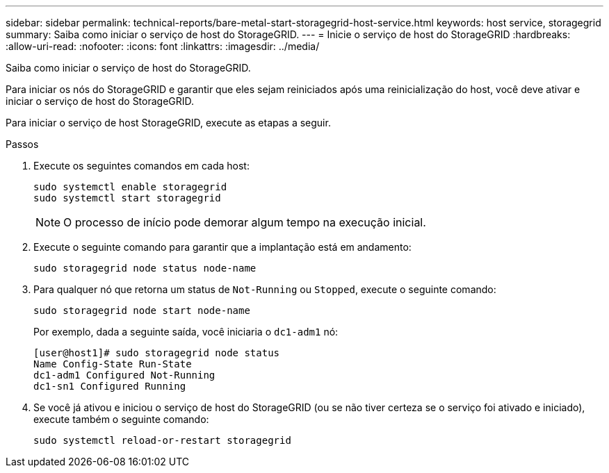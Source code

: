 ---
sidebar: sidebar 
permalink: technical-reports/bare-metal-start-storagegrid-host-service.html 
keywords: host service, storagegrid 
summary: Saiba como iniciar o serviço de host do StorageGRID. 
---
= Inicie o serviço de host do StorageGRID
:hardbreaks:
:allow-uri-read: 
:nofooter: 
:icons: font
:linkattrs: 
:imagesdir: ../media/


[role="lead"]
Saiba como iniciar o serviço de host do StorageGRID.

Para iniciar os nós do StorageGRID e garantir que eles sejam reiniciados após uma reinicialização do host, você deve ativar e iniciar o serviço de host do StorageGRID.

Para iniciar o serviço de host StorageGRID, execute as etapas a seguir.

.Passos
. Execute os seguintes comandos em cada host:
+
[listing]
----
sudo systemctl enable storagegrid
sudo systemctl start storagegrid
----
+

NOTE: O processo de início pode demorar algum tempo na execução inicial.

. Execute o seguinte comando para garantir que a implantação está em andamento:
+
[listing]
----
sudo storagegrid node status node-name
----
. Para qualquer nó que retorna um status de `Not-Running` ou `Stopped`, execute o seguinte comando:
+
[listing]
----
sudo storagegrid node start node-name
----
+
Por exemplo, dada a seguinte saída, você iniciaria o `dc1-adm1` nó:

+
[listing]
----
[user@host1]# sudo storagegrid node status
Name Config-State Run-State
dc1-adm1 Configured Not-Running
dc1-sn1 Configured Running
----
. Se você já ativou e iniciou o serviço de host do StorageGRID (ou se não tiver certeza se o serviço foi ativado e iniciado), execute também o seguinte comando:
+
[listing]
----
sudo systemctl reload-or-restart storagegrid
----

